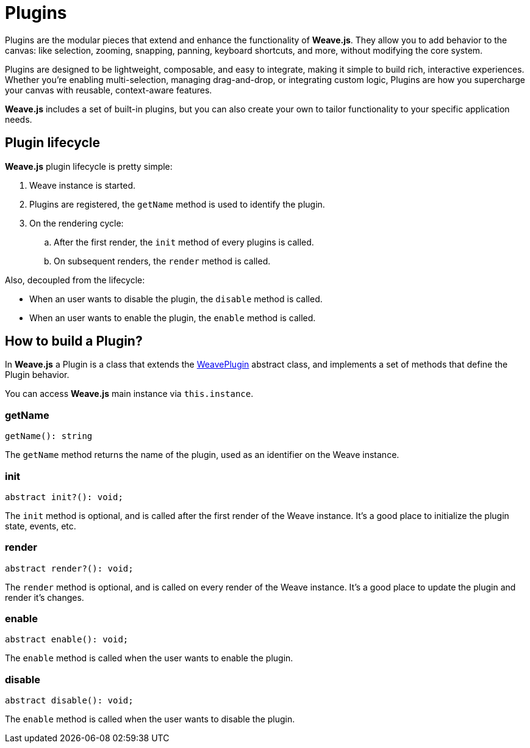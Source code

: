 = Plugins

Plugins are the modular pieces that extend and enhance the functionality of **Weave.js**.
They allow you to add behavior to the canvas: like selection, zooming, snapping, panning,
keyboard shortcuts, and more, without modifying the core system.

Plugins are designed to be lightweight, composable, and easy to integrate, making it simple
to build rich, interactive experiences. Whether you're enabling multi-selection, managing
drag-and-drop, or integrating custom logic, Plugins are how you supercharge your canvas with
reusable, context-aware features.

**Weave.js** includes a set of built-in plugins, but you can also create your own to tailor
functionality to your specific application needs.

== Plugin lifecycle

**Weave.js** plugin lifecycle is pretty simple:

. Weave instance is started.
. Plugins are registered, the `getName` method is used to identify the plugin.
. On the rendering cycle:
.. After the first render, the `init` method of every plugins is called.
.. On subsequent renders, the `render` method is called.

Also, decoupled from the lifecycle:

* When an user wants to disable the plugin, the `disable` method is called.
* When an user wants to enable the plugin, the `enable` method is called.

== How to build a Plugin?

In **Weave.js** a Plugin is a class that extends the
https://github.com/InditexTech/weavejs/blob/main/code/packages/sdk/src/plugins/plugin.ts[WeavePlugin]
abstract class, and implements a set of methods that define the Plugin behavior.

You can access **Weave.js** main instance via `this.instance`.

=== getName

[source,typescript]
----
getName(): string
----

The `getName` method returns the name of the plugin, used as an identifier
on the Weave instance.

=== init

[source,typescript]
----
abstract init?(): void;
----

The `init` method is optional, and is called after the first render of the
Weave instance. It's a good place to initialize the plugin state, events, etc.

=== render

[source,typescript]
----
abstract render?(): void;
----

The `render` method is optional, and is called on every render of the Weave
instance. It's a good place to update the plugin and render it's changes.

=== enable

[source,typescript]
----
abstract enable(): void;
----

The `enable` method is called when the user wants to enable the plugin.

=== disable

[source,typescript]
----
abstract disable(): void;
----

The `enable` method is called when the user wants to disable the plugin.
